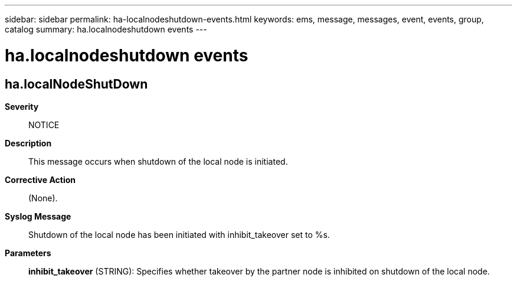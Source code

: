 ---
sidebar: sidebar
permalink: ha-localnodeshutdown-events.html
keywords: ems, message, messages, event, events, group, catalog
summary: ha.localnodeshutdown events
---

= ha.localnodeshutdown events
:toclevels: 1
:hardbreaks:
:nofooter:
:icons: font
:linkattrs:
:imagesdir: ./media/

== ha.localNodeShutDown
*Severity*::
NOTICE
*Description*::
This message occurs when shutdown of the local node is initiated.
*Corrective Action*::
(None).
*Syslog Message*::
Shutdown of the local node has been initiated with inhibit_takeover set to %s.
*Parameters*::
*inhibit_takeover* (STRING): Specifies whether takeover by the partner node is inhibited on shutdown of the local node.
